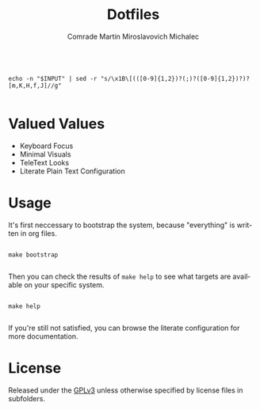 #+TITLE: Dotfiles
#+AUTHOR: Comrade Martin Miroslavovich Michalec
#+EMAIL: martin@michalec.dev
#+DESCRIPTION: Configuration of GNU Emacs in EXWM in GNU GuixSD
#+KEYWORDS: org-mode, guix, guixsd, emacs, exwm, dotfiles
#+LANGUAGE: en
#+OPTIONS: H:4 num:nil toc:2 p:t
#+PROPERTY: header-args:shell :shebang "#!/bin/sh"

#+NAME: filter-escape-sequences
#+begin_src shell :var INPUT="" :results raw

  echo -n "$INPUT" | sed -r "s/\x1B\[(([0-9]{1,2})?(;)?([0-9]{1,2})?)?[m,K,H,f,J]//g"

#+end_src

* Valued Values

- Keyboard Focus
- Minimal Visuals
- TeleText Looks
- Literate Plain Text Configuration

* Usage

It's first neccessary to bootstrap the system, because "everything" is
written in org files.

#+begin_src shell

  make bootstrap

#+end_src

Then you can check the results of ~make help~ to see what targets are
available on your specific system.

#+begin_src shell :post filter-escape-sequences(INPUT=*this*) :results verbatim

  make help

#+end_src

#+RESULTS:
#+begin_example
Targets:
	help               List documented targets. # make help
	all                In order: @sync @build @link @update. # make all
	sync               Sync files from remote. # make sync
	build              Build files from source directory into build directory. # make build
	rebuild            @clean, @build, @link # make rebuild
	link               Link built configuration into the home directory. # make link
	relink             Relink built configuration into the home directory, removing old links. # make relink
	unlink             Remove links from the home directory. # make unlink
	refresh            Refresh running services. # make refresh
	clean              @unlink and remove build directory. # make clean
	desktop            @desktop-activate # make desktop
	desktop-activate   Activate desktop profile. # make desktop-activate
	desktop-deactivate Deactivate desktop profile. # make desktop-deactivate
	desktop-update     Update desktop profile. # make desktop-update
#+end_example

If you're still not satisfied, you can browse the literate
configuration for more documentation.

* License

Released under the [[./LICENSE][GPLv3]] unless otherwise specified by license files in subfolders.
